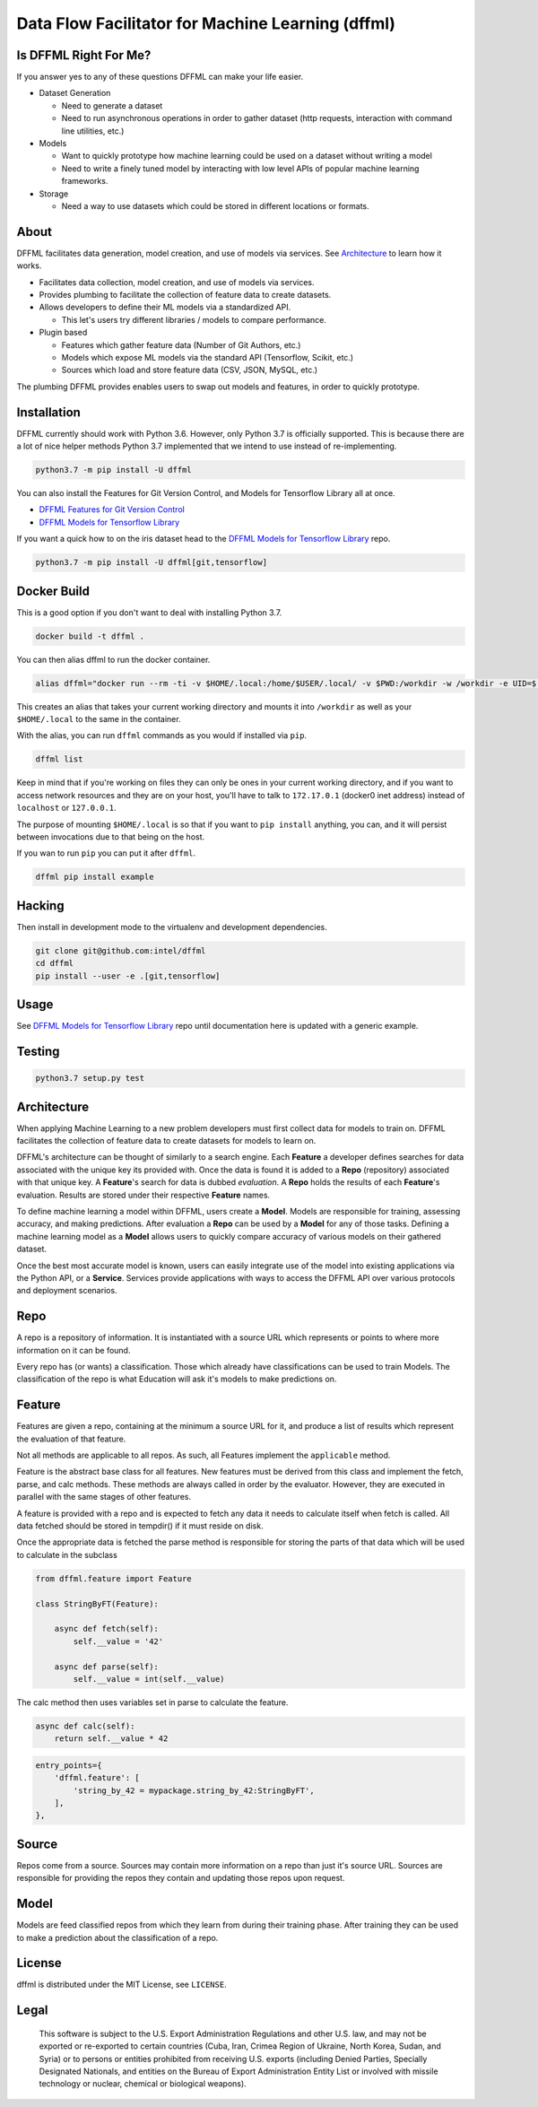 Data Flow Facilitator for Machine Learning (dffml)
==================================================

.. image:: https://travis-ci.org/intel/dffml.svg
    :target: https://travis-ci.org/intel/dffml
.. image:: https://bestpractices.coreinfrastructure.org/projects/2594/badge
    :target: https://bestpractices.coreinfrastructure.org/projects/2594

Is DFFML Right For Me?
----------------------

If you answer yes to any of these questions DFFML can make your life easier.

- Dataset Generation

  - Need to generate a dataset
  - Need to run asynchronous operations in order to gather dataset (http
    requests, interaction with command line utilities, etc.)

- Models

  - Want to quickly prototype how machine learning could be used on a dataset
    without writing a model
  - Need to write a finely tuned model by interacting with low level APIs of
    popular machine learning frameworks.

- Storage

  - Need a way to use datasets which could be stored in different locations or
    formats.

About
-----

DFFML facilitates data generation, model creation, and use of models via
services. See `Architecture`_ to learn how it works.

- Facilitates data collection, model creation, and use of models via services.
- Provides plumbing to facilitate the collection of feature data to create
  datasets.
- Allows developers to define their ML models via a standardized API.

  - This let's users try different libraries / models to compare performance.

- Plugin based

  - Features which gather feature data (Number of Git Authors, etc.)
  - Models which expose ML models via the standard API (Tensorflow, Scikit,
    etc.)
  - Sources which load and store feature data (CSV, JSON, MySQL, etc.)

The plumbing DFFML provides enables users to swap out models and features,
in order to quickly prototype.

Installation
------------

DFFML currently should work with Python 3.6. However, only Python 3.7 is
officially supported. This is because there are a lot of nice helper methods
Python 3.7 implemented that we intend to use instead of re-implementing.

.. code-block:: bash

    python3.7 -m pip install -U dffml

You can also install the Features for Git Version Control, and Models for
Tensorflow Library all at once.

- `DFFML Features for Git Version Control <feature/git/README.rst>`_
- `DFFML Models for Tensorflow Library <model/tensorflow/README.rst>`_

If you want a quick how to on the iris dataset head to the
`DFFML Models for Tensorflow Library <model/tensorflow/README.rst>`_ repo.

.. code-block:: bash

    python3.7 -m pip install -U dffml[git,tensorflow]

Docker Build
------------

This is a good option if you don't want to deal with installing Python 3.7.

.. code-block:: bash

    docker build -t dffml .

You can then alias dffml to run the docker container.

.. code-block:: bash

    alias dffml="docker run --rm -ti -v $HOME/.local:/home/$USER/.local/ -v $PWD:/workdir -w /workdir -e UID=$(id -u) -e USER=$USER dffml"

This creates an alias that takes your current working directory and mounts it
into ``/workdir`` as well as your ``$HOME/.local`` to the same in the container.

With the alias, you can run ``dffml`` commands as you would if installed via
``pip``.

.. code-block:: bash

    dffml list

Keep in mind that if you're working on files they can only be ones in your
current working directory, and if you want to access network resources and they
are on your host, you'll have to talk to ``172.17.0.1`` (docker0 inet address)
instead of ``localhost`` or ``127.0.0.1``.

The purpose of mounting ``$HOME/.local`` is so that if you want to
``pip install`` anything, you can, and it will persist between invocations due
to that being on the host.

If you wan to run ``pip`` you can put it after ``dffml``.

.. code-block:: bash

    dffml pip install example

Hacking
-------

Then install in development mode to the virtualenv and development dependencies.

.. code-block:: bash

    git clone git@github.com:intel/dffml
    cd dffml
    pip install --user -e .[git,tensorflow]

Usage
-----

See `DFFML Models for Tensorflow Library <model/tensorflow/README.rst>`_ repo
until documentation here is updated with a generic example.

Testing
-------

.. code-block:: bash

    python3.7 setup.py test

Architecture
------------

When applying Machine Learning to a new problem developers must first collect
data for models to train on. DFFML facilitates the collection of feature data
to create datasets for models to learn on.

.. image:: https://github.com/intel/dffml/raw/master/docs/arch.png

DFFML's architecture can be thought of similarly to a search engine. Each
**Feature** a developer defines searches for data associated with the unique key
its provided with. Once the data is found it is added to a **Repo** (repository)
associated with that unique key. A **Feature**'s search for data is dubbed
*evaluation*. A **Repo** holds the results of each **Feature**'s evaluation.
Results are stored under their respective **Feature** names.

To define machine learning a model within DFFML, users create a **Model**.
Models are responsible for training, assessing accuracy, and making
predictions. After evaluation a **Repo** can be used by a **Model** for any of
those tasks. Defining a machine learning model as a **Model** allows users to
quickly compare accuracy of various models on their gathered dataset.

Once the best most accurate model is known, users can easily integrate use of
the model into existing applications via the Python API, or a **Service**.
Services provide applications with ways to access the DFFML API over various
protocols and deployment scenarios.

Repo
----

A repo is a repository of information. It is instantiated with a source URL
which represents or points to where more information on it can be found.

Every repo has (or wants) a classification. Those which already have
classifications can be used to train Models. The classification of the repo is
what Education will ask it's models to make predictions on.

Feature
-------

Features are given a repo, containing at the minimum a source URL for it,
and produce a list of results which represent the evaluation of that feature.

Not all methods are applicable to all repos. As such, all Features implement the
``applicable`` method.

Feature is the abstract base class for all features. New features must be
derived from this class and implement the fetch, parse, and calc methods. These
methods are always called in order by the evaluator. However, they are executed
in parallel with the same stages of other features.

A feature is provided with a repo
and is expected to fetch any data it needs to calculate itself when fetch
is called. All data fetched should be stored in tempdir() if it must reside
on disk.

Once the appropriate data is fetched the parse method is responsible for
storing the parts of that data which will be used to calculate in the
subclass

.. code-block:: python

    from dffml.feature import Feature

    class StringByFT(Feature):

        async def fetch(self):
            self.__value = '42'

        async def parse(self):
            self.__value = int(self.__value)

The calc method then uses variables set in parse to calculate the feature.

.. code-block:: python

    async def calc(self):
        return self.__value * 42

.. code-block:: python

    entry_points={
        'dffml.feature': [
            'string_by_42 = mypackage.string_by_42:StringByFT',
        ],
    },

Source
------

Repos come from a source. Sources may contain more information on a repo than
just it's source URL. Sources are responsible for providing the repos they
contain and updating those repos upon request.

Model
-----

Models are feed classified repos from which they learn from during their
training phase. After training they can be used to make a prediction about the
classification of a repo.

License
-------

dffml is distributed under the MIT License, see ``LICENSE``.

Legal
-----

..

    This software is subject to the U.S. Export Administration Regulations and
    other U.S. law, and may not be exported or re-exported to certain countries
    (Cuba, Iran, Crimea Region of Ukraine, North Korea, Sudan, and Syria) or to
    persons or entities prohibited from receiving U.S. exports (including
    Denied Parties, Specially Designated Nationals, and entities on the Bureau
    of Export Administration Entity List or involved with missile technology or
    nuclear, chemical or biological weapons).
